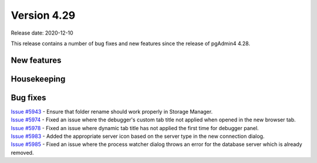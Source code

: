 ************
Version 4.29
************

Release date: 2020-12-10

This release contains a number of bug fixes and new features since the release of pgAdmin4 4.28.

New features
************


Housekeeping
************


Bug fixes
*********

| `Issue #5943 <https://redmine.postgresql.org/issues/5943>`_ -  Ensure that folder rename should work properly in Storage Manager.
| `Issue #5974 <https://redmine.postgresql.org/issues/5974>`_ -  Fixed an issue where the debugger's custom tab title not applied when opened in the new browser tab.
| `Issue #5978 <https://redmine.postgresql.org/issues/5978>`_ -  Fixed an issue where dynamic tab title has not applied the first time for debugger panel.
| `Issue #5983 <https://redmine.postgresql.org/issues/5983>`_ -  Added the appropriate server icon based on the server type in the new connection dialog.
| `Issue #5985 <https://redmine.postgresql.org/issues/5985>`_ -  Fixed an issue where the process watcher dialog throws an error for the database server which is already removed.
